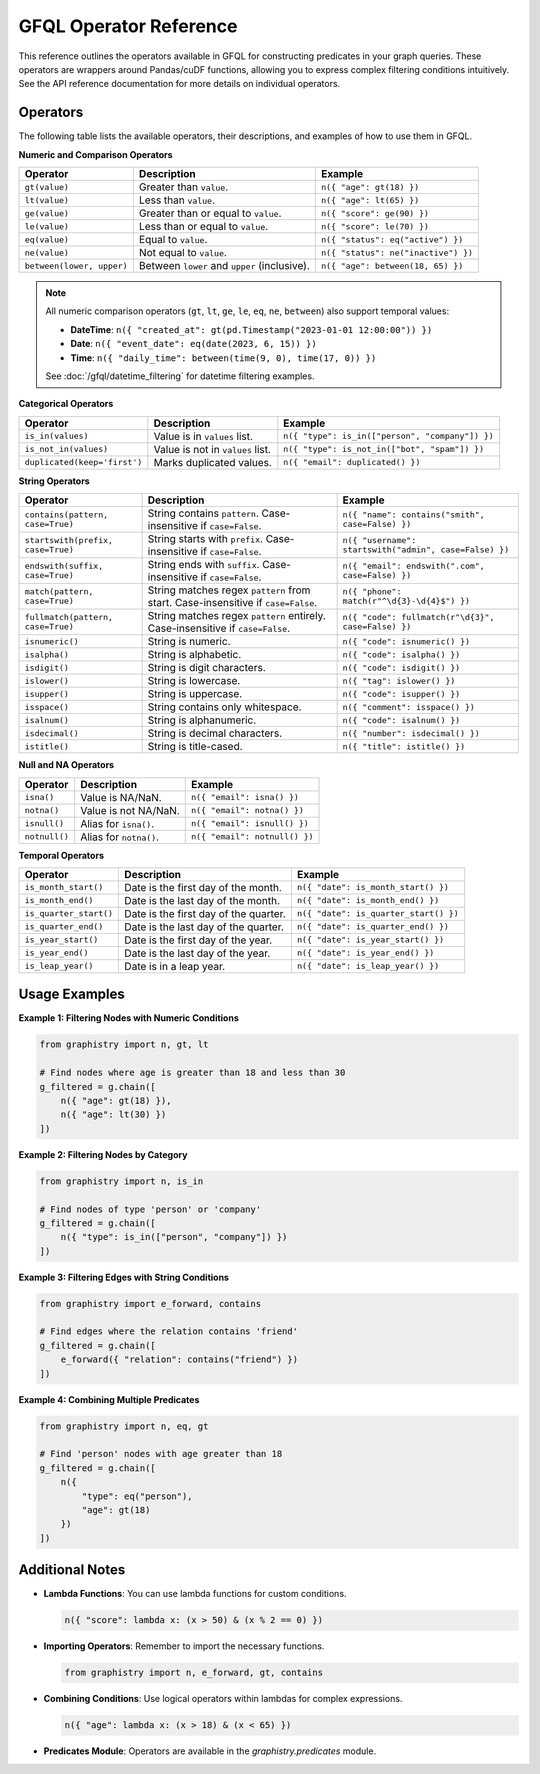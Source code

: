 .. _gfql-predicates-quick:

GFQL Operator Reference
=======================

This reference outlines the operators available in GFQL for constructing predicates in your graph queries. These operators are wrappers around Pandas/cuDF functions, allowing you to express complex filtering conditions intuitively. See the API reference documentation for more details on individual operators.

Operators
---------

The following table lists the available operators, their descriptions, and examples of how to use them in GFQL.

**Numeric and Comparison Operators**

.. list-table::
   :header-rows: 1

   * - Operator
     - Description
     - Example
   * - ``gt(value)``
     - Greater than ``value``.
     - ``n({ "age": gt(18) })``
   * - ``lt(value)``
     - Less than ``value``.
     - ``n({ "age": lt(65) })``
   * - ``ge(value)``
     - Greater than or equal to ``value``.
     - ``n({ "score": ge(90) })``
   * - ``le(value)``
     - Less than or equal to ``value``.
     - ``n({ "score": le(70) })``
   * - ``eq(value)``
     - Equal to ``value``.
     - ``n({ "status": eq("active") })``
   * - ``ne(value)``
     - Not equal to ``value``.
     - ``n({ "status": ne("inactive") })``
   * - ``between(lower, upper)``
     - Between ``lower`` and ``upper`` (inclusive).
     - ``n({ "age": between(18, 65) })``

.. note::
   All numeric comparison operators (``gt``, ``lt``, ``ge``, ``le``, ``eq``, ``ne``, ``between``) also support temporal values:
   
   - **DateTime**: ``n({ "created_at": gt(pd.Timestamp("2023-01-01 12:00:00")) })``
   - **Date**: ``n({ "event_date": eq(date(2023, 6, 15)) })``
   - **Time**: ``n({ "daily_time": between(time(9, 0), time(17, 0)) })``
   
   See :doc:`/gfql/datetime_filtering` for datetime filtering examples.

**Categorical Operators**

.. list-table::
   :header-rows: 1

   * - Operator
     - Description
     - Example
   * - ``is_in(values)``
     - Value is in ``values`` list.
     - ``n({ "type": is_in(["person", "company"]) })``
   * - ``is_not_in(values)``
     - Value is not in ``values`` list.
     - ``n({ "type": is_not_in(["bot", "spam"]) })``
   * - ``duplicated(keep='first')``
     - Marks duplicated values.
     - ``n({ "email": duplicated() })``

**String Operators**

.. list-table::
   :header-rows: 1

   * - Operator
     - Description
     - Example
   * - ``contains(pattern, case=True)``
     - String contains ``pattern``. Case-insensitive if ``case=False``.
     - ``n({ "name": contains("smith", case=False) })``
   * - ``startswith(prefix, case=True)``
     - String starts with ``prefix``. Case-insensitive if ``case=False``.
     - ``n({ "username": startswith("admin", case=False) })``
   * - ``endswith(suffix, case=True)``
     - String ends with ``suffix``. Case-insensitive if ``case=False``.
     - ``n({ "email": endswith(".com", case=False) })``
   * - ``match(pattern, case=True)``
     - String matches regex ``pattern`` from start. Case-insensitive if ``case=False``.
     - ``n({ "phone": match(r"^\d{3}-\d{4}$") })``
   * - ``fullmatch(pattern, case=True)``
     - String matches regex ``pattern`` entirely. Case-insensitive if ``case=False``.
     - ``n({ "code": fullmatch(r"\d{3}", case=False) })``
   * - ``isnumeric()``
     - String is numeric.
     - ``n({ "code": isnumeric() })``
   * - ``isalpha()``
     - String is alphabetic.
     - ``n({ "code": isalpha() })``
   * - ``isdigit()``
     - String is digit characters.
     - ``n({ "code": isdigit() })``
   * - ``islower()``
     - String is lowercase.
     - ``n({ "tag": islower() })``
   * - ``isupper()``
     - String is uppercase.
     - ``n({ "code": isupper() })``
   * - ``isspace()``
     - String contains only whitespace.
     - ``n({ "comment": isspace() })``
   * - ``isalnum()``
     - String is alphanumeric.
     - ``n({ "code": isalnum() })``
   * - ``isdecimal()``
     - String is decimal characters.
     - ``n({ "number": isdecimal() })``
   * - ``istitle()``
     - String is title-cased.
     - ``n({ "title": istitle() })``

**Null and NA Operators**

.. list-table::
   :header-rows: 1

   * - Operator
     - Description
     - Example
   * - ``isna()``
     - Value is NA/NaN.
     - ``n({ "email": isna() })``
   * - ``notna()``
     - Value is not NA/NaN.
     - ``n({ "email": notna() })``
   * - ``isnull()``
     - Alias for ``isna()``.
     - ``n({ "email": isnull() })``
   * - ``notnull()``
     - Alias for ``notna()``.
     - ``n({ "email": notnull() })``

**Temporal Operators**

.. list-table::
   :header-rows: 1

   * - Operator
     - Description
     - Example
   * - ``is_month_start()``
     - Date is the first day of the month.
     - ``n({ "date": is_month_start() })``
   * - ``is_month_end()``
     - Date is the last day of the month.
     - ``n({ "date": is_month_end() })``
   * - ``is_quarter_start()``
     - Date is the first day of the quarter.
     - ``n({ "date": is_quarter_start() })``
   * - ``is_quarter_end()``
     - Date is the last day of the quarter.
     - ``n({ "date": is_quarter_end() })``
   * - ``is_year_start()``
     - Date is the first day of the year.
     - ``n({ "date": is_year_start() })``
   * - ``is_year_end()``
     - Date is the last day of the year.
     - ``n({ "date": is_year_end() })``
   * - ``is_leap_year()``
     - Date is in a leap year.
     - ``n({ "date": is_leap_year() })``

Usage Examples
--------------

**Example 1: Filtering Nodes with Numeric Conditions**

.. code-block:: python

    from graphistry import n, gt, lt

    # Find nodes where age is greater than 18 and less than 30
    g_filtered = g.chain([
        n({ "age": gt(18) }),
        n({ "age": lt(30) })
    ])

**Example 2: Filtering Nodes by Category**

.. code-block:: python

    from graphistry import n, is_in

    # Find nodes of type 'person' or 'company'
    g_filtered = g.chain([
        n({ "type": is_in(["person", "company"]) })
    ])

**Example 3: Filtering Edges with String Conditions**

.. code-block:: python

    from graphistry import e_forward, contains

    # Find edges where the relation contains 'friend'
    g_filtered = g.chain([
        e_forward({ "relation": contains("friend") })
    ])

**Example 4: Combining Multiple Predicates**

.. code-block:: python

    from graphistry import n, eq, gt

    # Find 'person' nodes with age greater than 18
    g_filtered = g.chain([
        n({
            "type": eq("person"),
            "age": gt(18)
        })
    ])

Additional Notes
----------------

- **Lambda Functions**: You can use lambda functions for custom conditions.

  .. code-block:: python

      n({ "score": lambda x: (x > 50) & (x % 2 == 0) })

- **Importing Operators**: Remember to import the necessary functions.

  .. code-block:: python

      from graphistry import n, e_forward, gt, contains

- **Combining Conditions**: Use logical operators within lambdas for complex expressions.

  .. code-block:: python

      n({ "age": lambda x: (x > 18) & (x < 65) })

- **Predicates Module**: Operators are available in the `graphistry.predicates` module.

